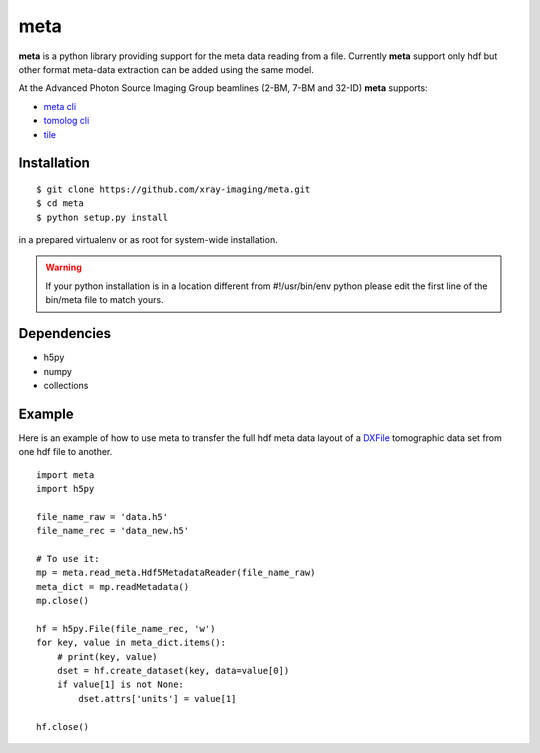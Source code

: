 ====
meta
====

**meta** is a python library providing support for the meta data reading from a file. Currently **meta** support only hdf but other format meta-data extraction can be added using the same model.

At the Advanced Photon Source Imaging Group beamlines (2-BM, 7-BM and 32-ID) **meta** supports:

- `meta cli <https://github.com/xray-imaging/meta-cli>`_
- `tomolog cli <https://tomologcli.readthedocs.io/en/latest/>`_
- `tile <https://tile.readthedocs.io/en/latest/>`_

Installation
============

::

    $ git clone https://github.com/xray-imaging/meta.git
    $ cd meta
    $ python setup.py install

in a prepared virtualenv or as root for system-wide installation.

.. warning:: 
	If your python installation is in a location different from #!/usr/bin/env python please edit the first line of the bin/meta file to match yours.


Dependencies
============

- h5py
- numpy
- collections


Example
=======

Here is an example of how to use meta to transfer the full hdf meta data layout of a `DXFile <https://dxfile.readthedocs.io/en/latest/source/xraytomo.html>`_ 
tomographic data set from one hdf file to another.

::

    import meta
    import h5py

    file_name_raw = 'data.h5'
    file_name_rec = 'data_new.h5'

    # To use it:
    mp = meta.read_meta.Hdf5MetadataReader(file_name_raw)
    meta_dict = mp.readMetadata()
    mp.close()

    hf = h5py.File(file_name_rec, 'w')
    for key, value in meta_dict.items():
        # print(key, value)
        dset = hf.create_dataset(key, data=value[0])
        if value[1] is not None:
            dset.attrs['units'] = value[1]

    hf.close()
